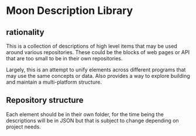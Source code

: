 * Moon Description Library
** rationality
This is a collection of descriptions of high level items that may be
used around various repositories. These could be the blocks of
web pages or API that are too small to be in their own repositories.

Largely, this is an attempt to unify elements across different
programs that may use the same concepts or data. Also provides a way
to explore building and maintain a multi-platform structure.

** Repository structure
Each element should be in their own folder, for the time being the
descriptions will be in JSON but that is subject to change depending
on project needs.
